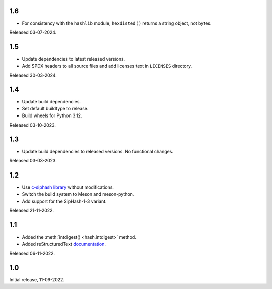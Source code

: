 .. SPDX-FileCopyrightText: Daniele Nicolodi <daniele@grinta.net>
.. SPDX-License-Identifier: Apache-2.0 OR LGPL-2.1-or-later

1.6
---

- For consistency with the ``hashlib`` module, ``hexdisted()`` returns
  a string object, not bytes.

Released 03-07-2024.

1.5
---

- Update dependencies to latest released versions.
- Add SPDX headers to all source files and add licenses text in
  ``LICENSES`` directory.

Released 30-03-2024.

1.4
---

- Update build dependencies.
- Set default buildtype to release.
- Build wheels for Python 3.12.

Released 03-10-2023.

1.3
---

- Update build dependencies to released versions. No functional changes.

Released 03-03-2023.

1.2
---

- Use `c-siphash library`__ without modifications.
- Switch the build system to Meson and meson-python.
- Add support for the SipHash-1-3 variant.

__ https://github.com/c-util/c-siphash

Released 21-11-2022.


1.1
---

- Added the :meth:`intdigest() <hash.intdigest>` method.
- Added reStructuredText `documentation`__.

__ https://dnicolodi.github.io/python-siphash24/

Released 06-11-2022.


1.0
---

Initial release, 11-09-2022.
